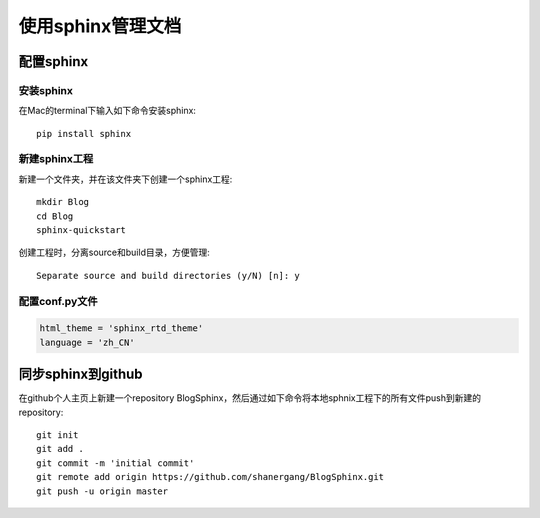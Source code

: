 
使用sphinx管理文档
==================


配置sphinx
----------

安装sphinx
~~~~~~~~~~

在Mac的terminal下输入如下命令安装sphinx::

	pip install sphinx

新建sphinx工程
~~~~~~~~~~~~~~

新建一个文件夹，并在该文件夹下创建一个sphinx工程::

	mkdir Blog
	cd Blog
	sphinx-quickstart

创建工程时，分离source和build目录，方便管理::

		Separate source and build directories (y/N) [n]: y


配置conf.py文件
~~~~~~~~~~~~~~~

.. code-block:: console

    html_theme = 'sphinx_rtd_theme'
    language = 'zh_CN'


同步sphinx到github
------------------

在github个人主页上新建一个repository BlogSphinx，然后通过如下命令将本地sphnix工程下的所有文件push到新建的repository::

	git init
	git add .
	git commit -m 'initial commit'
	git remote add origin https://github.com/shanergang/BlogSphinx.git
	git push -u origin master